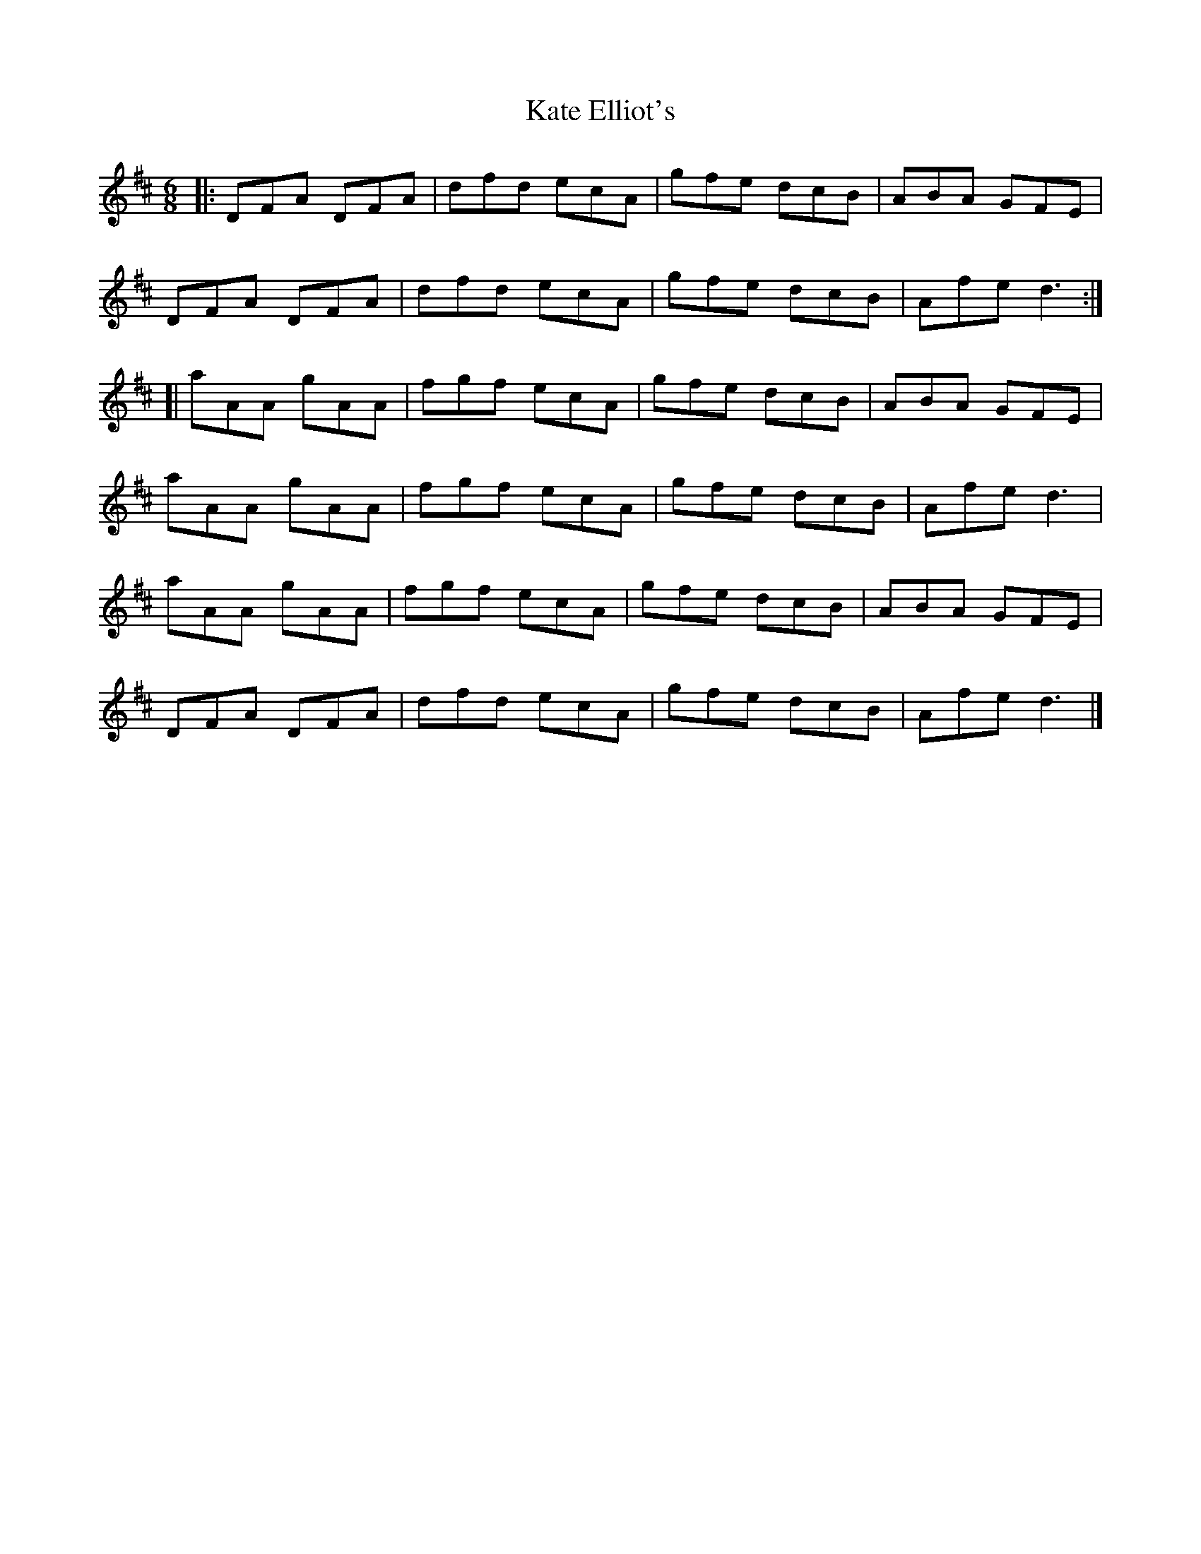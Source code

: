 X: 1
T: Kate Elliot's
R: jig
M: 6/8
L: 1/8
K: Dmaj
|:DFA DFA|dfd ecA|gfe dcB|ABA GFE|
DFA DFA|dfd ecA|gfe dcB|Afe d3:|
[|aAA gAA|fgf ecA|gfe dcB|ABA GFE|
aAA gAA|fgf ecA|gfe dcB|Afe d3|
aAA gAA|fgf ecA|gfe dcB|ABA GFE|
DFA DFA|dfd ecA|gfe dcB|Afe d3|] 